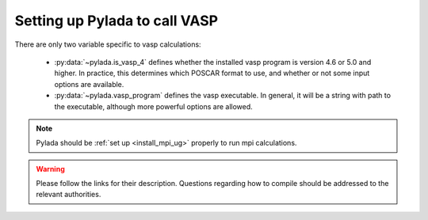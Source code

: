 .. _install_vasp_ug:

Setting up Pylada to call VASP
============================

There are only two variable specific to vasp calculations:
   
 - :py:data:`~pylada.is_vasp_4` defines whether the installed vasp program is
   version 4.6 or 5.0 and higher. In practice, this determines which POSCAR
   format to use, and whether or not some input options are available.
 - :py:data:`~pylada.vasp_program` defines the vasp executable. In general, it
   will be a string with path to the executable, although more powerful
   options are allowed.

.. note::

   Pylada should be :ref:`set up <install_mpi_ug>` properly to run mpi calculations.

.. warning::

   Please follow the links for their description. Questions regarding how to
   compile should be addressed to the relevant authorities.

